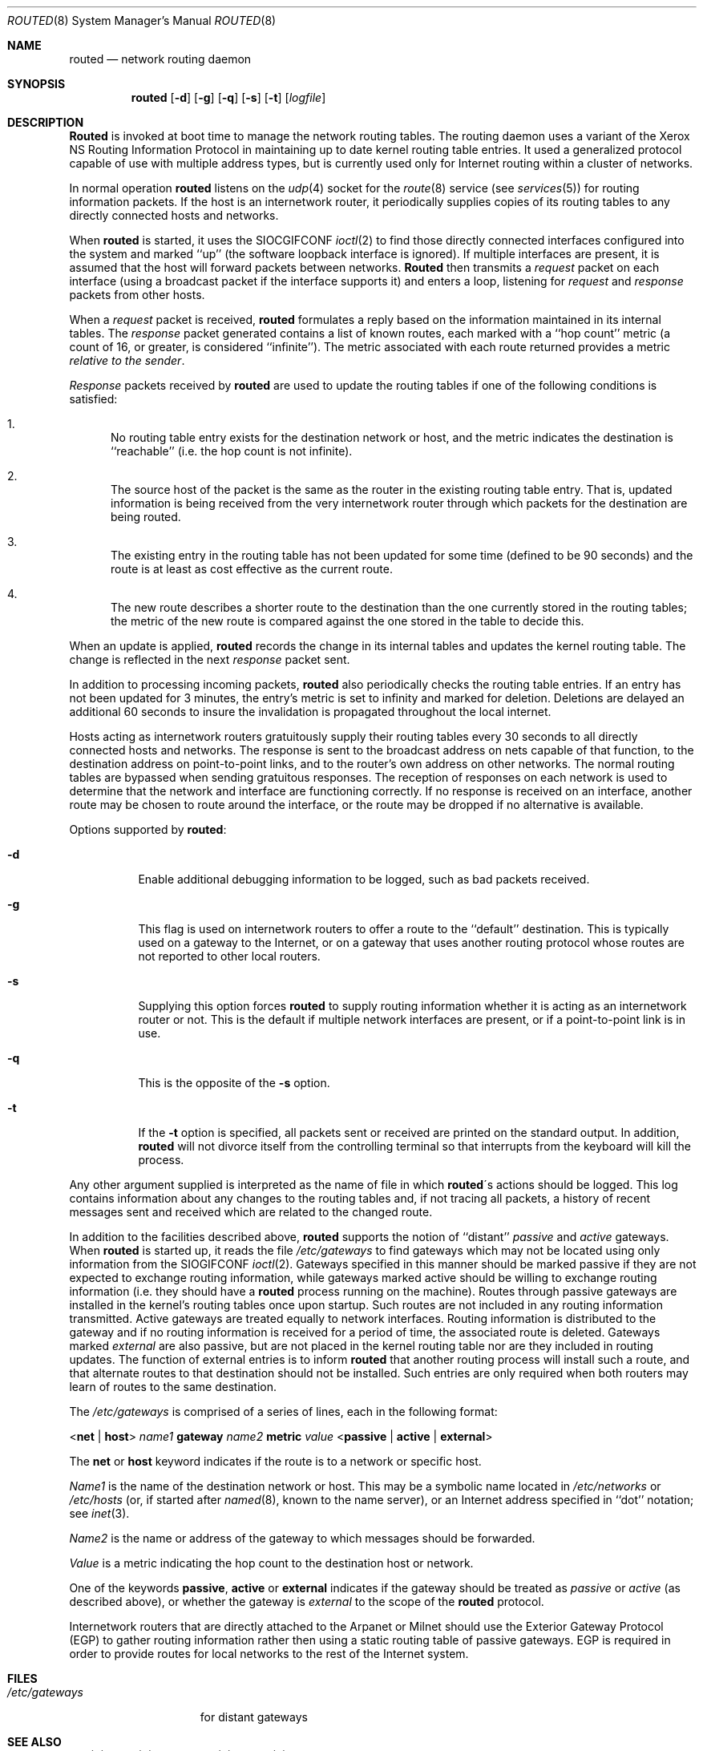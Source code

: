 .\"	$NetBSD: routed.8,v 1.6 1995/03/18 15:00:38 cgd Exp $
.\"
.\" Copyright (c) 1983, 1991, 1993
.\"	The Regents of the University of California.  All rights reserved.
.\"
.\" Redistribution and use in source and binary forms, with or without
.\" modification, are permitted provided that the following conditions
.\" are met:
.\" 1. Redistributions of source code must retain the above copyright
.\"    notice, this list of conditions and the following disclaimer.
.\" 2. Redistributions in binary form must reproduce the above copyright
.\"    notice, this list of conditions and the following disclaimer in the
.\"    documentation and/or other materials provided with the distribution.
.\" 3. All advertising materials mentioning features or use of this software
.\"    must display the following acknowledgement:
.\"	This product includes software developed by the University of
.\"	California, Berkeley and its contributors.
.\" 4. Neither the name of the University nor the names of its contributors
.\"    may be used to endorse or promote products derived from this software
.\"    without specific prior written permission.
.\"
.\" THIS SOFTWARE IS PROVIDED BY THE REGENTS AND CONTRIBUTORS ``AS IS'' AND
.\" ANY EXPRESS OR IMPLIED WARRANTIES, INCLUDING, BUT NOT LIMITED TO, THE
.\" IMPLIED WARRANTIES OF MERCHANTABILITY AND FITNESS FOR A PARTICULAR PURPOSE
.\" ARE DISCLAIMED.  IN NO EVENT SHALL THE REGENTS OR CONTRIBUTORS BE LIABLE
.\" FOR ANY DIRECT, INDIRECT, INCIDENTAL, SPECIAL, EXEMPLARY, OR CONSEQUENTIAL
.\" DAMAGES (INCLUDING, BUT NOT LIMITED TO, PROCUREMENT OF SUBSTITUTE GOODS
.\" OR SERVICES; LOSS OF USE, DATA, OR PROFITS; OR BUSINESS INTERRUPTION)
.\" HOWEVER CAUSED AND ON ANY THEORY OF LIABILITY, WHETHER IN CONTRACT, STRICT
.\" LIABILITY, OR TORT (INCLUDING NEGLIGENCE OR OTHERWISE) ARISING IN ANY WAY
.\" OUT OF THE USE OF THIS SOFTWARE, EVEN IF ADVISED OF THE POSSIBILITY OF
.\" SUCH DAMAGE.
.\"
.\"	@(#)routed.8	8.2 (Berkeley) 12/11/93
.\"
.Dd December 11, 1993
.Dt ROUTED 8
.Os BSD 4.2
.Sh NAME
.Nm routed
.Nd network routing daemon
.Sh SYNOPSIS
.Nm routed
.Op Fl d
.Op Fl g
.Op Fl q
.Op Fl s
.Op Fl t
.Op Ar logfile
.Sh DESCRIPTION
.Nm Routed
is invoked at boot time to manage the network routing tables.
The routing daemon uses a variant of the Xerox NS Routing
Information Protocol in maintaining up to date kernel routing
table entries.
It used a generalized protocol capable of use with multiple
address types, but is currently used only for Internet routing
within a cluster of networks.
.Pp
In normal operation
.Nm routed
listens on the
.Xr udp 4
socket for the
.Xr route 8
service (see
.Xr services 5 )
for routing information packets.  If the host is an
internetwork router, it periodically supplies copies
of its routing tables to any directly connected hosts
and networks.
.Pp
When
.Nm routed
is started, it uses the
.Dv SIOCGIFCONF
.Xr ioctl 2
to find those
directly connected interfaces configured into the
system and marked ``up'' (the software loopback interface
is ignored).  If multiple interfaces
are present, it is assumed that the host will forward packets
between networks.
.Nm Routed
then transmits a 
.Em request
packet on each interface (using a broadcast packet if
the interface supports it) and enters a loop, listening
for
.Em request
and
.Em response
packets from other hosts.
.Pp
When a
.Em request
packet is received, 
.Nm routed
formulates a reply based on the information maintained in its
internal tables.  The
.Em response
packet generated contains a list of known routes, each marked
with a ``hop count'' metric (a count of 16, or greater, is
considered ``infinite'').  The metric associated with each
route returned provides a metric
.Em relative to the sender .
.Pp
.Em Response
packets received by
.Nm routed
are used to update the routing tables if one of the following
conditions is satisfied:
.Bl -enum
.It
No routing table entry exists for the destination network
or host, and the metric indicates the destination is ``reachable''
(i.e. the hop count is not infinite).
.It
The source host of the packet is the same as the router in the
existing routing table entry.  That is, updated information is
being received from the very internetwork router through which
packets for the destination are being routed.
.It
The existing entry in the routing table has not been updated for
some time (defined to be 90 seconds) and the route is at least
as cost effective as the current route.
.It
The new route describes a shorter route to the destination than
the one currently stored in the routing tables; the metric of
the new route is compared against the one stored in the table
to decide this.
.El
.Pp
When an update is applied,
.Nm routed
records the change in its internal tables and updates the kernel
routing table.
The change is reflected in the next
.Em response
packet sent.
.Pp
In addition to processing incoming packets,
.Nm routed
also periodically checks the routing table entries.
If an entry has not been updated for 3 minutes, the entry's metric
is set to infinity and marked for deletion.  Deletions are delayed
an additional 60 seconds to insure the invalidation is propagated
throughout the local internet.
.Pp
Hosts acting as internetwork routers gratuitously supply their
routing tables every 30 seconds to all directly connected hosts
and networks.
The response is sent to the broadcast address on nets capable of that function,
to the destination address on point-to-point links, and to the router's
own address on other networks.
The normal routing tables are bypassed when sending gratuitous responses.
The reception of responses on each network is used to determine that the
network and interface are functioning correctly.
If no response is received on an interface, another route may be chosen
to route around the interface, or the route may be dropped if no alternative
is available.
.Pp
Options supported by
.Nm routed :
.Bl -tag -width Ds
.It Fl d
Enable additional debugging information to be logged,
such as bad packets received.
.It Fl g
This flag is used on internetwork routers to offer a route
to the ``default'' destination.
This is typically used on a gateway to the Internet,
or on a gateway that uses another routing protocol whose routes
are not reported to other local routers.
.It Fl s
Supplying this
option forces 
.Nm routed
to supply routing information whether it is acting as an internetwork
router or not.
This is the default if multiple network interfaces are present,
or if a point-to-point link is in use.
.It Fl q
This
is the opposite of the
.Fl s
option.
.It Fl t
If the
.Fl t
option is specified, all packets sent or received are
printed on the standard output.  In addition,
.Nm routed
will not divorce itself from the controlling terminal
so that interrupts from the keyboard will kill the process.
.El
.Pp
Any other argument supplied is interpreted as the name
of file in which 
.Nm routed Ns \'s
actions should be logged.  This log contains information
about any changes to the routing tables and, if not tracing all packets,
a history of recent messages sent and received which are related to
the changed route.
.Pp
In addition to the facilities described above, 
.Nm routed
supports the notion of ``distant''
.Em passive
and 
.Em active
gateways.  When 
.Nm routed
is started up, it reads the file
.Pa /etc/gateways
to find gateways which may not be located using
only information from the
.Dv SIOGIFCONF
.Xr ioctl 2 .
Gateways specified in this manner should be marked passive
if they are not expected to exchange routing information,
while gateways marked active
should be willing to exchange routing information (i.e.
they should have a
.Nm routed
process running on the machine).
Routes through passive gateways are installed in the
kernel's routing tables once upon startup.
Such routes are not included in
any routing information transmitted.
Active gateways are treated equally to network
interfaces.  Routing information is distributed
to the gateway and if no routing information is
received for a period of time, the associated
route is deleted.
Gateways marked
.Em external
are also passive, but are not placed in the kernel
routing table nor are they included in routing updates.
The function of external entries is to inform
.Nm routed
that another routing process
will install such a route, and that alternate routes to that destination
should not be installed.
Such entries are only required when both routers may learn of routes
to the same destination.
.Pp
The 
.Pa /etc/gateways
is comprised of a series of lines, each in
the following format:
.Bd -ragged
.Pf < Cm net No \&|
.Cm host Ns >
.Ar name1
.Cm gateway
.Ar name2
.Cm metric
.Ar value
.Pf < Cm passive No \&|
.Cm active No \&|
.Cm external Ns >
.Ed
.Pp
The 
.Cm net
or
.Cm host
keyword indicates if the route is to a network or specific host.
.Pp
.Ar Name1
is the name of the destination network or host.  This may be a
symbolic name located in
.Pa /etc/networks
or
.Pa /etc/hosts
(or, if started after
.Xr named 8 ,
known to the name server), 
or an Internet address specified in ``dot'' notation; see
.Xr inet 3 .
.Pp
.Ar Name2
is the name or address of the gateway to which messages should
be forwarded.
.Pp
.Ar Value
is a metric indicating the hop count to the destination host
or network.
.Pp
One of the keywords
.Cm passive ,
.Cm active
or
.Cm external
indicates if the gateway should be treated as 
.Em passive
or
.Em active
(as described above),
or whether the gateway is
.Em external
to the scope of the
.Nm routed
protocol.
.Pp
Internetwork routers that are directly attached to the Arpanet or Milnet
should use the Exterior Gateway Protocol
.Pq Tn EGP
to gather routing information
rather then using a static routing table of passive gateways.
.Tn EGP
is required in order to provide routes for local networks to the rest
of the Internet system.
.Sh FILES
.Bl -tag -width /etc/gateways -compact
.It Pa /etc/gateways
for distant gateways
.El
.Sh SEE ALSO
.Xr udp 4 ,
.Xr icmp 4 ,
.Xr XNSrouted 8 ,
.Xr htable 8
.Rs
.%T Internet Transport Protocols
.%R XSIS 028112
.%Q Xerox System Integration Standard
.Re
.Sh BUGS
The kernel's routing tables may not correspond to those of
.Nm routed
when redirects change or add routes.
.Nm Routed
should note any redirects received by reading
the
.Tn ICMP
packets received via a raw socket.
.Pp
.Nm Routed
should incorporate other routing protocols,
such as Xerox
.Tn \&NS
.Pq Xr XNSrouted 8
and
.Tn EGP .
Using separate processes for each requires configuration options
to avoid redundant or competing routes.
.Pp
.Nm Routed
should listen to intelligent interfaces, such as an
.Tn IMP ,
to gather more information.
It does not always detect unidirectional failures in network interfaces
(e.g., when the output side fails).
.Sh HISTORY
The
.Nm
command appeared in
.Bx 4.2 .
